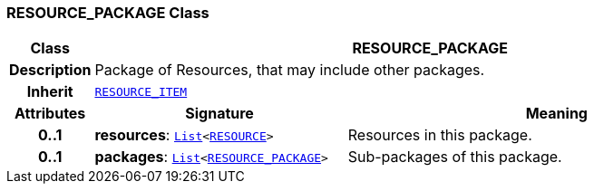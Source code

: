 === RESOURCE_PACKAGE Class

[cols="^1,3,5"]
|===
h|*Class*
2+^h|*RESOURCE_PACKAGE*

h|*Description*
2+a|Package of Resources, that may include other packages.

h|*Inherit*
2+|`<<_resource_item_class,RESOURCE_ITEM>>`

h|*Attributes*
^h|*Signature*
^h|*Meaning*

h|*0..1*
|*resources*: `link:/releases/BASE/{base_release}/foundation_types.html#_list_class[List^]<<<_resource_class,RESOURCE>>>`
a|Resources in this package.

h|*0..1*
|*packages*: `link:/releases/BASE/{base_release}/foundation_types.html#_list_class[List^]<<<_resource_package_class,RESOURCE_PACKAGE>>>`
a|Sub-packages of this package.
|===

